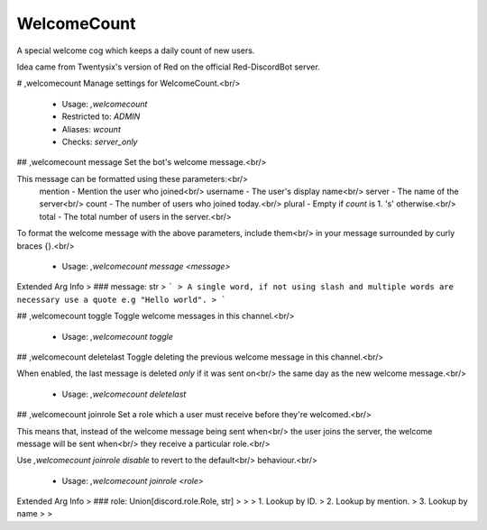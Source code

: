 WelcomeCount
============

A special welcome cog which keeps a daily count of new users.

Idea came from Twentysix's version of Red on the official Red-DiscordBot
server.

# ,welcomecount
Manage settings for WelcomeCount.<br/>
 - Usage: `,welcomecount`
 - Restricted to: `ADMIN`
 - Aliases: `wcount`
 - Checks: `server_only`


## ,welcomecount message
Set the bot's welcome message.<br/>

This message can be formatted using these parameters:<br/>
    mention - Mention the user who joined<br/>
    username - The user's display name<br/>
    server - The name of the server<br/>
    count - The number of users who joined today.<br/>
    plural - Empty if `count` is 1. 's' otherwise.<br/>
    total - The total number of users in the server.<br/>
To format the welcome message with the above parameters, include them<br/>
in your message surrounded by curly braces {}.<br/>
 - Usage: `,welcomecount message <message>`
Extended Arg Info
> ### message: str
> ```
> A single word, if not using slash and multiple words are necessary use a quote e.g "Hello world".
> ```


## ,welcomecount toggle
Toggle welcome messages in this channel.<br/>
 - Usage: `,welcomecount toggle`


## ,welcomecount deletelast
Toggle deleting the previous welcome message in this channel.<br/>

When enabled, the last message is deleted *only* if it was sent on<br/>
the same day as the new welcome message.<br/>
 - Usage: `,welcomecount deletelast`


## ,welcomecount joinrole
Set a role which a user must receive before they're welcomed.<br/>

This means that, instead of the welcome message being sent when<br/>
the user joins the server, the welcome message will be sent when<br/>
they receive a particular role.<br/>

Use `,welcomecount joinrole disable` to revert to the default<br/>
behaviour.<br/>
 - Usage: `,welcomecount joinrole <role>`
Extended Arg Info
> ### role: Union[discord.role.Role, str]
> 
> 
>     1. Lookup by ID.
>     2. Lookup by mention.
>     3. Lookup by name
> 
>     


